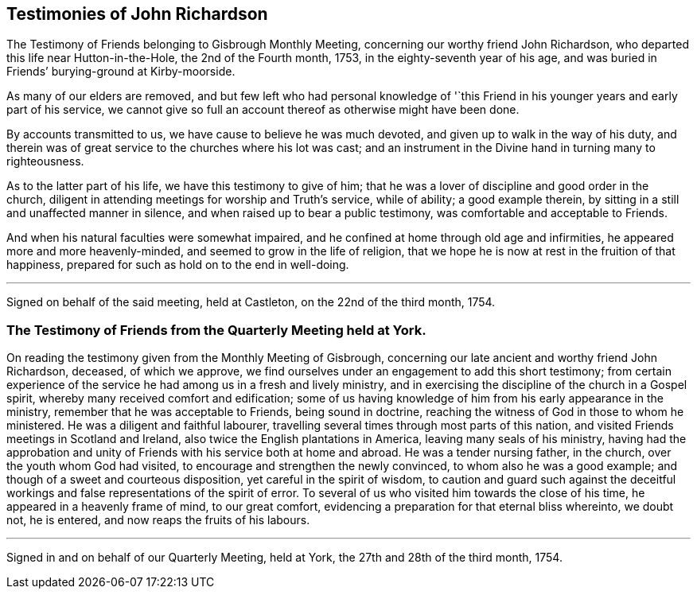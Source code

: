 == Testimonies of John Richardson

[.chapter-subtitle--blurb]
The Testimony of Friends belonging to Gisbrough Monthly Meeting,
concerning our worthy friend John Richardson,
who departed this life near Hutton-in-the-Hole, the 2nd of the Fourth month, 1753,
in the eighty-seventh year of his age,
and was buried in Friends`' burying-ground at Kirby-moorside.

As many of our elders are removed,
and but few left who had personal knowledge of '`this Friend
in his younger years and early part of his service,
we cannot give so full an account thereof as otherwise might have been done.

By accounts transmitted to us, we have cause to believe he was much devoted,
and given up to walk in the way of his duty,
and therein was of great service to the churches where his lot was cast;
and an instrument in the Divine hand in turning many to righteousness.

As to the latter part of his life, we have this testimony to give of him;
that he was a lover of discipline and good order in the church,
diligent in attending meetings for worship and Truth`'s service, while of ability;
a good example therein, by sitting in a still and unaffected manner in silence,
and when raised up to bear a public testimony, was comfortable and acceptable to Friends.

And when his natural faculties were somewhat impaired,
and he confined at home through old age and infirmities,
he appeared more and more heavenly-minded, and seemed to grow in the life of religion,
that we hope he is now at rest in the fruition of that happiness,
prepared for such as hold on to the end in well-doing.

[.small-break]
'''

Signed on behalf of the said meeting, held at Castleton, on the 22nd of the third month,
1754.

[.blurb]
=== The Testimony of Friends from the Quarterly Meeting held at York.

On reading the testimony given from the Monthly Meeting of Gisbrough,
concerning our late ancient and worthy friend John Richardson, deceased,
of which we approve, we find ourselves under an engagement to add this short testimony;
from certain experience of the service he had among us in a fresh and lively ministry,
and in exercising the discipline of the church in a Gospel spirit,
whereby many received comfort and edification;
some of us having knowledge of him from his early appearance in the ministry,
remember that he was acceptable to Friends, being sound in doctrine,
reaching the witness of God in those to whom he ministered.
He was a diligent and faithful labourer,
travelling several times through most parts of this nation,
and visited Friends meetings in Scotland and Ireland,
also twice the English plantations in America, leaving many seals of his ministry,
having had the approbation and unity of Friends with his service both at home and abroad.
He was a tender nursing father, in the church, over the youth whom God had visited,
to encourage and strengthen the newly convinced, to whom also he was a good example;
and though of a sweet and courteous disposition, yet careful in the spirit of wisdom,
to caution and guard such against the deceitful workings
and false representations of the spirit of error.
To several of us who visited him towards the close of his time,
he appeared in a heavenly frame of mind, to our great comfort,
evidencing a preparation for that eternal bliss whereinto, we doubt not, he is entered,
and now reaps the fruits of his labours.

[.small-break]
'''

Signed in and on behalf of our Quarterly Meeting, held at York,
the 27th and 28th of the third month, 1754.
